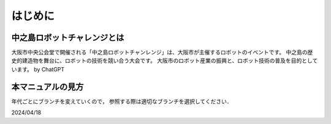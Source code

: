 はじめに
=======

中之島ロボットチャレンジとは
------------------------

大阪市中央公会堂で開催される「中之島ロボットチャンレンジ」は、大阪市が主催するロボットのイベントです。
中之島の歴史的建造物を舞台に、ロボットの技術を競い合う大会です。
大阪市のロボット産業の振興と、ロボット技術の普及を目的としています。
by ChatGPT

本マニュアルの見方
---------------

年代ごとにブランチを変えていくので，
参照する際は適切なブランチを選択してください．

2024/04/18